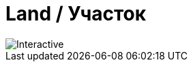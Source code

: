 = Land / Участок
:navtitle: Land / Участок

image::land.svg[Interactive, opts=interactive, float="left",align="center"]



